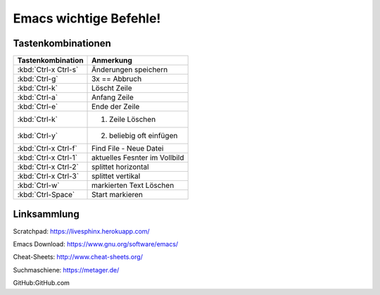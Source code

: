 Emacs wichtige Befehle!
=======================
Tastenkombinationen
-------------------


=====================                   =========
Tastenkombination                       Anmerkung
=====================                   =========
:kbd:`Ctrl-x Ctrl-s`                    Änderungen speichern
:kbd:`Ctrl-g`                           3x == Abbruch
:kbd:`Ctrl-k`                           Löscht Zeile
:kbd:`Ctrl-a`                           Anfang Zeile
:kbd:`Ctrl-e`                           Ende der Zeile
:kbd:`Ctrl-k`                           1. Zeile Löschen
:kbd:`Ctrl-y`                           2. beliebig oft einfügen
:kbd:`Ctrl-x Ctrl-f`                    Find File - Neue Datei
:kbd:`Ctrl-x Ctrl-1`                    aktuelles Fesnter im Vollbild
:kbd:`Ctrl-x Ctrl-2`                    splittet horizontal
:kbd:`Ctrl-x Ctrl-3`                    splittet vertikal
:kbd:`Ctrl-w`                           markierten Text Löschen
:kbd:`Ctrl-Space`                       Start markieren
=====================                   =========

Linksammlung
------------
Scratchpad: https://livesphinx.herokuapp.com/

Emacs Download: https://www.gnu.org/software/emacs/

Cheat-Sheets: http://www.cheat-sheets.org/

Suchmaschiene: https://metager.de/

GitHub:GitHub.com

